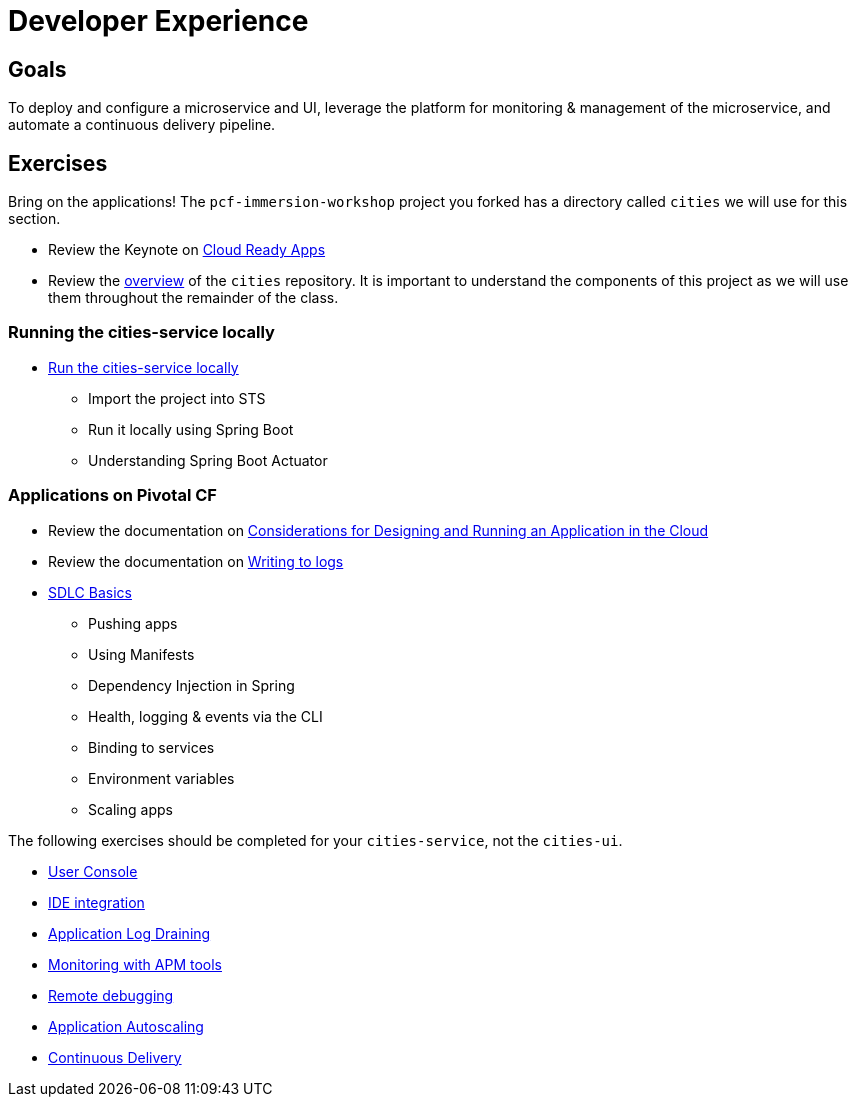 = Developer Experience

== Goals

To deploy and configure a microservice and UI, leverage the platform for monitoring & management of the microservice, and automate a continuous delivery pipeline.

== Exercises

Bring on the applications!  The `pcf-immersion-workshop` project you forked has a directory called `cities` we will use for this section.

* Review the Keynote on link:Cloud_Ready_Apps.key[Cloud Ready Apps]

* Review the link:https://github.com/pcf-alliances-immersion/pcf-immersion-workspace/tree/master/cities[overview] of the `cities` repository.  It is important to understand the components of this project as we will use them throughout the remainder of the class.

=== Running the cities-service locally

* link:local-microservice.adoc[Run the cities-service locally]
** Import the project into STS
** Run it locally using Spring Boot
** Understanding Spring Boot Actuator

=== Applications on Pivotal CF

* Review the documentation on link:http://docs.pivotal.io/pivotalcf/devguide/deploy-apps/prepare-to-deploy.html[Considerations for Designing and Running an Application in the Cloud]

* Review the documentation on link:http://docs.pivotal.io/pivotalcf/devguide/deploy-apps/streaming-logs.html#writing[Writing to logs]

* link:sdlc-basics.adoc[SDLC Basics]
** Pushing apps
** Using Manifests
** Dependency Injection in Spring
** Health, logging & events via the CLI
** Binding to services
** Environment variables
** Scaling apps

The following exercises should be completed for your `cities-service`, not the `cities-ui`.

* link:user-console.adoc[User Console]

* link:ide-integration.adoc[IDE integration]

* link:app-log-drain.adoc[Application Log Draining]

* link:apm.adoc[Monitoring with APM tools]

* link:remote-debugging.adoc[Remote debugging]

* link:app-autoscaling.adoc[Application Autoscaling]

* link:../continuous-delivery/README.adoc[Continuous Delivery]
